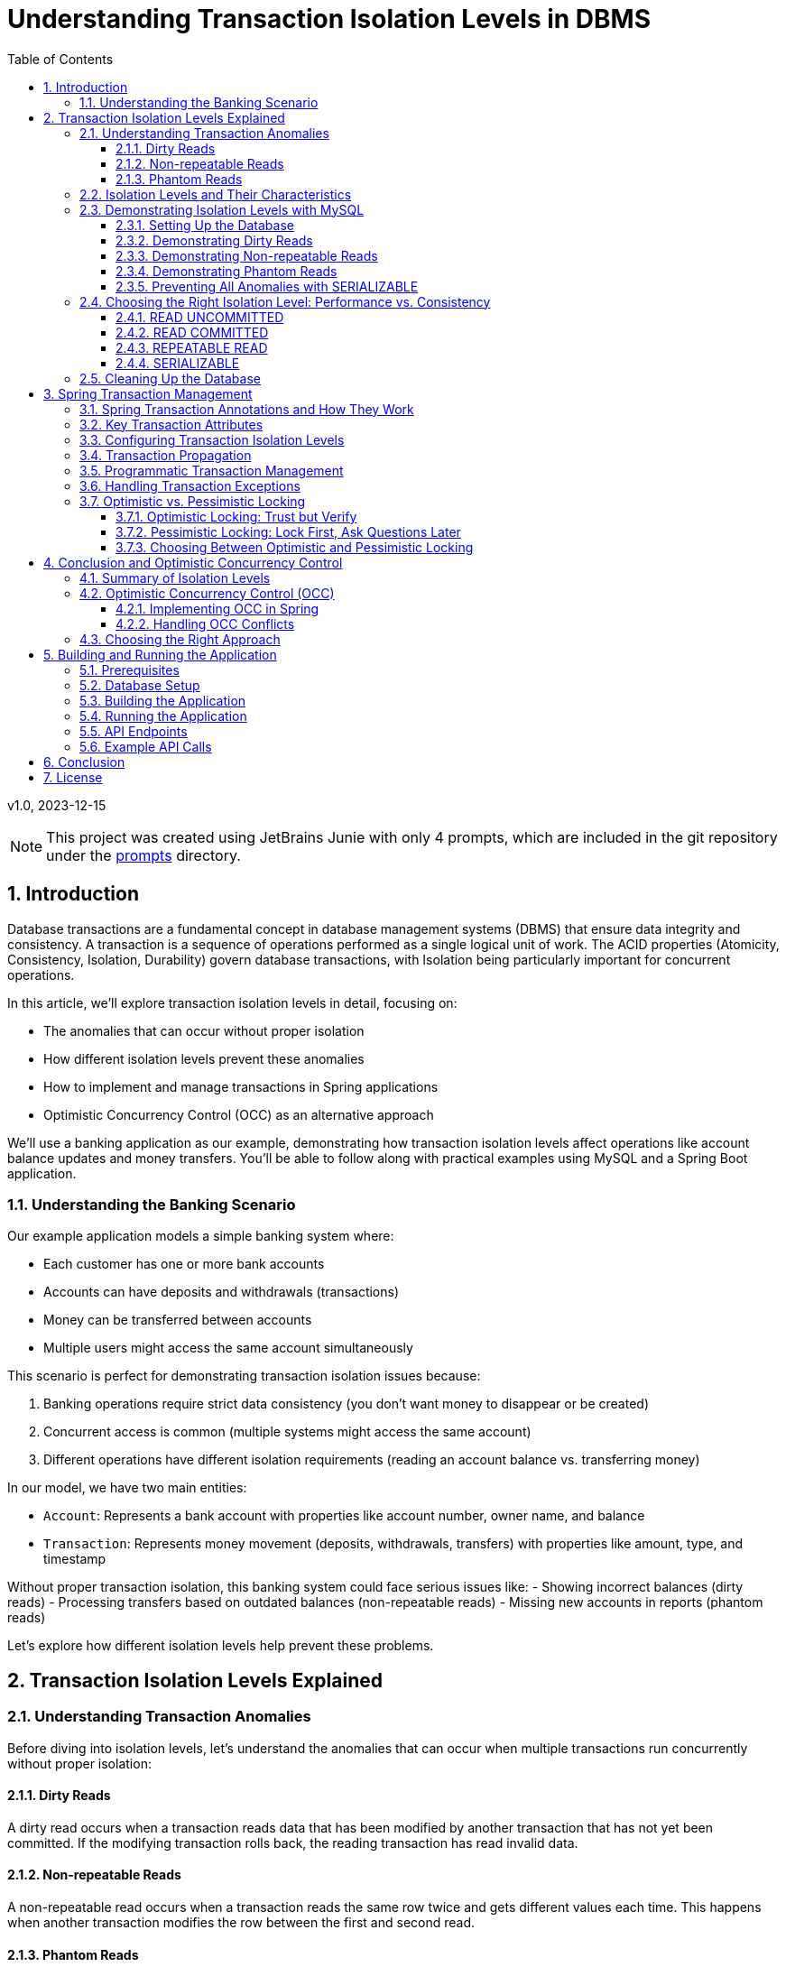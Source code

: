= Understanding Transaction Isolation Levels in DBMS
:toc: left
:toclevels: 3
:sectnums:
:source-highlighter: highlight.js
:icons: font
:imagesdir: images
:experimental:

v1.0, 2023-12-15

[NOTE]
====
This project was created using JetBrains Junie with only 4 prompts,
which are included in the git repository under the link:prompts[prompts] directory.
====

== Introduction

Database transactions are a fundamental concept in database management systems (DBMS) that ensure data integrity and consistency. A transaction is a sequence of operations performed as a single logical unit of work. The ACID properties (Atomicity, Consistency, Isolation, Durability) govern database transactions, with Isolation being particularly important for concurrent operations.

In this article, we'll explore transaction isolation levels in detail, focusing on:

* The anomalies that can occur without proper isolation
* How different isolation levels prevent these anomalies
* How to implement and manage transactions in Spring applications
* Optimistic Concurrency Control (OCC) as an alternative approach

We'll use a banking application as our example, demonstrating how transaction isolation levels affect operations like account balance updates and money transfers. You'll be able to follow along with practical examples using MySQL and a Spring Boot application.

=== Understanding the Banking Scenario

Our example application models a simple banking system where:

* Each customer has one or more bank accounts
* Accounts can have deposits and withdrawals (transactions)
* Money can be transferred between accounts
* Multiple users might access the same account simultaneously

This scenario is perfect for demonstrating transaction isolation issues because:

1. Banking operations require strict data consistency (you don't want money to disappear or be created)
2. Concurrent access is common (multiple systems might access the same account)
3. Different operations have different isolation requirements (reading an account balance vs. transferring money)

In our model, we have two main entities:

* `Account`: Represents a bank account with properties like account number, owner name, and balance
* `Transaction`: Represents money movement (deposits, withdrawals, transfers) with properties like amount, type, and timestamp

Without proper transaction isolation, this banking system could face serious issues like:
- Showing incorrect balances (dirty reads)
- Processing transfers based on outdated balances (non-repeatable reads)
- Missing new accounts in reports (phantom reads)

Let's explore how different isolation levels help prevent these problems.

== Transaction Isolation Levels Explained

=== Understanding Transaction Anomalies

Before diving into isolation levels, let's understand the anomalies that can occur when multiple transactions run concurrently without proper isolation:

==== Dirty Reads

A dirty read occurs when a transaction reads data that has been modified by another transaction that has not yet been committed. If the modifying transaction rolls back, the reading transaction has read invalid data.

==== Non-repeatable Reads

A non-repeatable read occurs when a transaction reads the same row twice and gets different values each time. This happens when another transaction modifies the row between the first and second read.

==== Phantom Reads

A phantom read occurs when a transaction re-executes a query that returns a set of rows satisfying a condition, and finds that the set of rows has changed due to another transaction that committed during the execution of the first transaction.

=== Isolation Levels and Their Characteristics

Database systems provide different isolation levels to prevent these anomalies:

[cols="1,1,1,1,3", options="header"]
|===
|Isolation Level |Dirty Reads |Non-repeatable Reads |Phantom Reads |Description

|READ UNCOMMITTED
|Possible
|Possible
|Possible
|Lowest isolation level. Transactions can see uncommitted changes made by other transactions.

|READ COMMITTED
|Prevented
|Possible
|Possible
|Transactions can only see committed changes made by other transactions.

|REPEATABLE READ
|Prevented
|Prevented
|Possible
|Transactions see a consistent snapshot of the data as it was at the beginning of the transaction.

|SERIALIZABLE
|Prevented
|Prevented
|Prevented
|Highest isolation level. Transactions are completely isolated from each other.
|===

=== Demonstrating Isolation Levels with MySQL

Let's see these isolation levels in action using MySQL. We'll use a banking scenario with accounts and transactions.

==== Setting Up the Database

First, let's connect to MySQL and create our database:

[source,sql]
----
mysql -u junie -p
Enter password: junie

CREATE DATABASE IF NOT EXISTS isolation_levels;
USE isolation_levels;

-- Create the accounts table
CREATE TABLE accounts (
    id BIGINT AUTO_INCREMENT PRIMARY KEY,
    account_number VARCHAR(50) NOT NULL UNIQUE,
    owner_name VARCHAR(100) NOT NULL,
    balance DECIMAL(10, 2) NOT NULL,
    version BIGINT DEFAULT 0
);

-- Create the transactions table
CREATE TABLE transactions (
    id BIGINT AUTO_INCREMENT PRIMARY KEY,
    account_id BIGINT NOT NULL,
    amount DECIMAL(10, 2) NOT NULL,
    description VARCHAR(255) NOT NULL,
    timestamp DATETIME NOT NULL,
    type VARCHAR(10) NOT NULL,
    FOREIGN KEY (account_id) REFERENCES accounts(id)
);

-- Insert sample accounts
INSERT INTO accounts (account_number, owner_name, balance) VALUES
('ACC001', 'John Doe', 1000.00),
('ACC002', 'Jane Smith', 2000.00);

-- Insert sample transactions
INSERT INTO transactions (account_id, amount, description, timestamp, type) VALUES
((SELECT id FROM accounts WHERE account_number = 'ACC001'), 500.00, 'Initial deposit', NOW(), 'CREDIT'),
((SELECT id FROM accounts WHERE account_number = 'ACC001'), 200.00, 'ATM withdrawal', NOW(), 'DEBIT'),
((SELECT id FROM accounts WHERE account_number = 'ACC002'), 1000.00, 'Salary deposit', NOW(), 'CREDIT'),
((SELECT id FROM accounts WHERE account_number = 'ACC002'), 300.00, 'Bill payment', NOW(), 'DEBIT');
----

==== Demonstrating Dirty Reads

To demonstrate dirty reads, we need to set the isolation level to READ UNCOMMITTED:

.Session 1
[source,sql]
----
-- Start a new session and set isolation level
SET SESSION TRANSACTION ISOLATION LEVEL READ UNCOMMITTED;
START TRANSACTION;

-- Check initial balance
SELECT * FROM accounts WHERE account_number = 'ACC001';
----

.Session 2
[source,sql]
----
-- Start another session
START TRANSACTION;

-- Update the balance but don't commit yet
UPDATE accounts SET balance = balance + 500 WHERE account_number = 'ACC001';

-- Don't commit yet!
----

.Session 1 (continued)
[source,sql]
----
-- Read the balance again - will see the uncommitted change (dirty read)
SELECT * FROM accounts WHERE account_number = 'ACC001';
----

.Session 2 (continued)
[source,sql]
----
-- Now rollback the transaction
ROLLBACK;
----

.Session 1 (continued)
[source,sql]
----
-- Read again - the balance is back to the original value
SELECT * FROM accounts WHERE account_number = 'ACC001';

-- End transaction
COMMIT;
----

In this example, Session 1 reads a value that was modified but not committed by Session 2. When Session 2 rolls back, the value read by Session 1 becomes invalid - this is a dirty read.

This problem is resolved by moving to the next isolation level: READ COMMITTED. By using READ COMMITTED isolation level, transactions will only see data that has been committed by other transactions, preventing dirty reads entirely.

==== Demonstrating Non-repeatable Reads

To demonstrate non-repeatable reads, we'll use READ COMMITTED isolation level:

.Session 1
[source,sql]
----
-- Set isolation level
SET SESSION TRANSACTION ISOLATION LEVEL READ COMMITTED;
START TRANSACTION;

-- Read the balance
SELECT * FROM accounts WHERE account_number = 'ACC001';
----

.Session 2
[source,sql]
----
-- Start another session
START TRANSACTION;

-- Update the balance
UPDATE accounts SET balance = balance + 1000 WHERE account_number = 'ACC001';

-- Commit the change
COMMIT;
----

.Session 1 (continued)
[source,sql]
----
-- Read the balance again - will see the committed change (non-repeatable read)
SELECT * FROM accounts WHERE account_number = 'ACC001';

-- End transaction
COMMIT;
----

In this example, Session 1 reads the same row twice but gets different values because Session 2 committed a change in between the reads. This is a non-repeatable read, which can lead to inconsistent data processing within a single transaction.

This problem is resolved by moving to the next isolation level: REPEATABLE READ. By using REPEATABLE READ isolation level, transactions will see a consistent snapshot of the data as it was at the beginning of the transaction, ensuring that repeated reads of the same data will yield the same results throughout the transaction.

==== Demonstrating Phantom Reads

To demonstrate phantom reads, we'll use REPEATABLE READ isolation level:

.Session 1
[source,sql]
----
-- Set isolation level
SET SESSION TRANSACTION ISOLATION LEVEL REPEATABLE READ;
START TRANSACTION;

-- Read accounts with balance > 1000
SELECT * FROM accounts WHERE balance > 1000;
----

.Session 2
[source,sql]
----
-- Start another session
START TRANSACTION;

-- Insert a new account with balance > 1000
INSERT INTO accounts (account_number, owner_name, balance) 
VALUES ('ACC004', 'New User', 5000);

-- Commit the change
COMMIT;
----

.Session 1 (continued)
[source,sql]
----
-- Read accounts with balance > 1000 again
-- In REPEATABLE READ, you won't see the new account (no phantom read)
SELECT * FROM accounts WHERE balance > 1000;

-- But if you explicitly request fresh data with a new transaction:
COMMIT;
START TRANSACTION;
SELECT * FROM accounts WHERE balance > 1000;
-- Now you'll see the new account

-- End transaction
COMMIT;
----

In REPEATABLE READ isolation level, MySQL prevents phantom reads within the same transaction for most operations. However, there are edge cases where phantom reads can still occur, particularly with range queries and inserts. Also, if you start a new transaction, you'll see the new data.

While REPEATABLE READ in MySQL provides strong protection against phantom reads (better than the SQL standard requires), the only isolation level that fully guarantees protection against phantom reads in all database systems is SERIALIZABLE.

==== Preventing All Anomalies with SERIALIZABLE

To prevent all anomalies, we can use SERIALIZABLE isolation level:

.Session 1
[source,sql]
----
-- Set isolation level
SET SESSION TRANSACTION ISOLATION LEVEL SERIALIZABLE;
START TRANSACTION;

-- Read accounts with balance > 1000
SELECT * FROM accounts WHERE balance > 1000;
----

.Session 2
[source,sql]
----
-- Start another session with SERIALIZABLE
SET SESSION TRANSACTION ISOLATION LEVEL SERIALIZABLE;
START TRANSACTION;

-- Try to insert a new account (this will wait for Session 1 to complete)
INSERT INTO accounts (account_number, owner_name, balance) 
VALUES ('ACC005', 'Another User', 6000);

-- This won't complete until Session 1 commits or rolls back
----

.Session 1 (continued)
[source,sql]
----
-- Read accounts with balance > 1000 again
-- You won't see any changes
SELECT * FROM accounts WHERE balance > 1000;

-- End transaction
COMMIT;
----

.Session 2 (continued)
[source,sql]
----
-- Now the insert will complete
COMMIT;
----

In SERIALIZABLE isolation level, transactions are completely isolated from each other, preventing all anomalies but potentially reducing concurrency. SERIALIZABLE achieves this by effectively making transactions run one after another (serially) rather than concurrently when they might conflict.

The key differences between REPEATABLE READ and SERIALIZABLE are:

1. REPEATABLE READ allows transactions to execute concurrently even when they might conflict, but takes snapshots to ensure consistent reads
2. SERIALIZABLE detects potential conflicts and forces transactions to wait, ensuring complete isolation
3. REPEATABLE READ may allow phantom reads in some edge cases (especially in databases other than MySQL)
4. SERIALIZABLE guarantees no phantom reads under any circumstances

=== Choosing the Right Isolation Level: Performance vs. Consistency

Each isolation level represents a trade-off between data consistency and performance:

==== READ UNCOMMITTED
* *Performance Impact*: Minimal - highest throughput of all isolation levels
* *When to Use*: Rarely used in production; might be suitable for reporting queries where approximate results are acceptable
* *Risks*: High risk of inconsistent data due to dirty reads

==== READ COMMITTED
* *Performance Impact*: Low - good performance with reasonable consistency
* *When to Use*: General-purpose operations where dirty reads must be avoided but some inconsistency is tolerable
* *Risks*: Non-repeatable reads and phantom reads can still occur
* *Common Use Cases*: Reading account information, generating non-critical reports

==== REPEATABLE READ
* *Performance Impact*: Moderate - some overhead for maintaining read consistency
* *When to Use*: When consistent reads within a transaction are important
* *Risks*: Potential for phantom reads in some database systems (less so in MySQL)
* *Common Use Cases*: Financial calculations, balance transfers where consistent reads are critical

==== SERIALIZABLE
* *Performance Impact*: High - significant reduction in concurrency
* *When to Use*: When absolute data consistency is required, even at the cost of performance
* *Risks*: Deadlocks and timeouts more likely; reduced throughput under high concurrency
* *Common Use Cases*: Critical financial transactions, regulatory compliance scenarios

In our banking application example, you might use different isolation levels for different operations:
- READ COMMITTED for viewing account details
- REPEATABLE READ for calculating interest
- SERIALIZABLE for executing money transfers between accounts

=== Cleaning Up the Database

Before moving on to the next section, let's clean up our database by dropping the tables we created:

[source,sql]
----
-- Drop tables (transactions first due to foreign key constraint)
DROP TABLE IF EXISTS transactions;
DROP TABLE IF EXISTS accounts;

-- Verify tables are gone
SHOW TABLES;
----

This ensures we start with a clean slate for the Spring application in the next section.

== Spring Transaction Management

Spring provides a comprehensive transaction management framework that simplifies working with transactions in Java applications. Let's explore how Spring manages transactions and how to configure different isolation levels.

=== Spring Transaction Annotations and How They Work

Spring's transaction management is primarily annotation-based, with `@Transactional` being the most important annotation. When you annotate a method with `@Transactional`, Spring creates a proxy around your object that intercepts calls to the annotated methods:

[source,java]
----
@Transactional(isolation = Isolation.READ_COMMITTED)
public void transferMoney(String fromAccount, String toAccount, BigDecimal amount) {
    // Transaction logic here
}
----

When a client calls this method, here's what happens behind the scenes:

1. The proxy intercepts the method call
2. The proxy starts a new transaction (or joins an existing one, depending on the propagation setting)
3. The proxy sets the appropriate isolation level, timeout, and read-only attributes
4. The proxy invokes the actual method
5. If the method completes normally, the proxy commits the transaction
6. If the method throws an exception, the proxy may roll back the transaction (depending on the exception type and rollback settings)

This declarative approach means you don't need to write explicit transaction management code in your business methods. Spring handles all the transaction boundaries, commit, and rollback operations automatically.

The `@Transactional` annotation can be applied at both class and method levels, with method-level annotations overriding class-level ones. This allows you to set default transaction behavior for all methods in a class while customizing specific methods as needed.

=== Key Transaction Attributes

Spring's `@Transactional` annotation supports several attributes that give you fine-grained control over transaction behavior:

The `isolation` attribute sets the transaction isolation level for the method. As we've discussed earlier, this determines how the transaction interacts with other concurrent transactions. For example, setting `isolation = Isolation.SERIALIZABLE` ensures the highest level of isolation but may impact performance under high concurrency.

The `propagation` attribute defines how transactions relate to each other when methods call other methods. The default value, `Propagation.REQUIRED`, means that the method will use an existing transaction if one exists, or create a new one if none exists. Other options like `Propagation.REQUIRES_NEW` always create a new transaction, suspending any existing one.

The `timeout` attribute specifies how long (in seconds) the transaction may run before timing out. This is useful for preventing long-running transactions from holding locks for extended periods. If a transaction exceeds this time limit, Spring will automatically roll it back.

The `readOnly` attribute is a hint to the transaction infrastructure that the transaction will not modify any data. This can enable optimizations in some databases and ORM frameworks. For example, Hibernate can skip dirty checking for read-only transactions, improving performance.

The `rollbackFor` and `noRollbackFor` attributes allow you to specify which exceptions should cause a transaction to roll back or not roll back. By default, runtime exceptions trigger a rollback while checked exceptions do not. These attributes let you customize this behavior for specific exception types.

=== Configuring Transaction Isolation Levels

Here's how to configure different isolation levels in Spring:

[source,java]
----
// READ UNCOMMITTED - allows dirty reads
@Transactional(isolation = Isolation.READ_UNCOMMITTED)
public Account getAccountReadUncommitted(String accountNumber) {
    return accountRepository.findByAccountNumber(accountNumber);
}

// READ COMMITTED - prevents dirty reads
@Transactional(isolation = Isolation.READ_COMMITTED)
public Account getAccountReadCommitted(String accountNumber) {
    return accountRepository.findByAccountNumber(accountNumber);
}

// REPEATABLE READ - prevents dirty and non-repeatable reads
@Transactional(isolation = Isolation.REPEATABLE_READ)
public Account getAccountRepeatableRead(String accountNumber) {
    return accountRepository.findByAccountNumber(accountNumber);
}

// SERIALIZABLE - prevents all anomalies
@Transactional(isolation = Isolation.SERIALIZABLE)
public Account getAccountSerializable(String accountNumber) {
    return accountRepository.findByAccountNumber(accountNumber);
}
----

=== Transaction Propagation

Transaction propagation defines how transactions relate to each other when methods are called within a transaction context:

[source,java]
----
// REQUIRED - Uses existing transaction or creates a new one
@Transactional(propagation = Propagation.REQUIRED)
public void methodA() {
    // Transaction logic
    methodB(); // Will use the same transaction
}

// REQUIRES_NEW - Always creates a new transaction
@Transactional(propagation = Propagation.REQUIRES_NEW)
public void methodB() {
    // Always runs in a new transaction
}
----

=== Programmatic Transaction Management

In addition to annotations, Spring also supports programmatic transaction management:

[source,java]
----
@Autowired
private PlatformTransactionManager transactionManager;

public void complexTransactionLogic() {
    TransactionTemplate template = new TransactionTemplate(transactionManager);
    template.setIsolationLevel(TransactionDefinition.ISOLATION_SERIALIZABLE);

    template.execute(status -> {
        // Transaction logic here
        return null;
    });
}
----

=== Handling Transaction Exceptions

Spring provides a rich exception hierarchy for transaction management:

[source,java]
----
@Transactional
public void transferWithExceptionHandling(String fromAccount, String toAccount, BigDecimal amount) {
    try {
        // Transaction logic
    } catch (DataAccessException e) {
        // Handle database-related exceptions
        throw new ServiceException("Database error during transfer", e);
    } catch (Exception e) {
        // Handle other exceptions
        throw new ServiceException("Error during transfer", e);
    }
}
----

=== Optimistic vs. Pessimistic Locking

Beyond isolation levels, Spring Data JPA provides two additional concurrency control mechanisms: optimistic and pessimistic locking. These approaches address the fundamental problem of concurrent data access from different perspectives.

==== Optimistic Locking: Trust but Verify

Optimistic locking operates on the assumption that conflicts are rare. Rather than locking resources preemptively, it allows multiple transactions to proceed simultaneously and checks for conflicts only at commit time. This approach is called "optimistic" because it optimistically assumes that most transactions won't conflict.

Here's how optimistic locking works in Spring Data JPA:

1. A version field is added to the entity class
2. When an entity is read, its current version is recorded
3. When an entity is updated, the version is checked against the database
4. If the version matches, the update proceeds and the version is incremented
5. If the version doesn't match, an OptimisticLockingFailureException is thrown

[source,java]
----
@Entity
public class Account {
    @Id
    @GeneratedValue
    private Long id;

    private String accountNumber;
    private BigDecimal balance;

    @Version
    private Long version; // This field enables optimistic locking

    // Getters and setters
}
----

Optimistic locking is particularly well-suited for:
- High-read, low-write scenarios
- Applications where conflicts are infrequent
- User interfaces that can handle conflict resolution (e.g., by showing a "someone else has modified this data" message)
- Environments where holding database locks for extended periods is problematic

==== Pessimistic Locking: Lock First, Ask Questions Later

Pessimistic locking takes the opposite approach: it assumes conflicts are likely and prevents them by acquiring locks on resources before they're accessed. This approach is "pessimistic" because it assumes the worst-case scenario and takes preventive measures.

Spring Data JPA supports several types of pessimistic locks:

1. *PESSIMISTIC_READ*: Acquires a shared lock that prevents other transactions from updating or deleting the data but allows them to read it
2. *PESSIMISTIC_WRITE*: Acquires an exclusive lock that prevents other transactions from reading, updating, or deleting the data
3. *PESSIMISTIC_FORCE_INCREMENT*: Similar to PESSIMISTIC_WRITE but also increments the version field

Here's how to use pessimistic locking in a repository:

[source,java]
----
public interface AccountRepository extends JpaRepository<Account, Long> {
    // Acquire a pessimistic write lock when finding an account
    @Lock(LockModeType.PESSIMISTIC_WRITE)
    @Query("SELECT a FROM Account a WHERE a.accountNumber = :accountNumber")
    Optional<Account> findByAccountNumberWithPessimisticLock(@Param("accountNumber") String accountNumber);

    // Acquire a pessimistic read lock
    @Lock(LockModeType.PESSIMISTIC_READ)
    @Query("SELECT a FROM Account a WHERE a.id = :id")
    Optional<Account> findByIdWithPessimisticReadLock(@Param("id") Long id);
}
----

Pessimistic locking is well-suited for:
- High-contention scenarios where conflicts are frequent
- Critical operations where conflicts must be prevented rather than resolved
- Short-lived transactions where lock holding time is minimal
- Situations where the cost of conflict resolution is higher than the cost of locking

==== Choosing Between Optimistic and Pessimistic Locking

The choice between optimistic and pessimistic locking depends on your application's characteristics:

- *Optimistic locking* provides better concurrency and scalability but requires conflict resolution logic
- *Pessimistic locking* prevents conflicts but reduces concurrency and can lead to deadlocks

In our banking application example, you might use:
- Optimistic locking for updating customer information or account settings
- Pessimistic locking for critical operations like money transfers or balance updates

== Conclusion and Optimistic Concurrency Control

=== Summary of Isolation Levels

Throughout this article, we've explored the four standard transaction isolation levels and their characteristics. Let's summarize what we've learned:

READ UNCOMMITTED is the lowest isolation level, allowing all types of anomalies (dirty reads, non-repeatable reads, and phantom reads) to occur. While it provides maximum concurrency and performance, it does so at the cost of data consistency. In our banking application, this level would be too risky for most operations as it could lead to incorrect balance calculations or duplicate transfers.

READ COMMITTED prevents dirty reads by ensuring that transactions only see committed data from other transactions. This provides a reasonable balance between performance and consistency for many applications. However, it still allows non-repeatable reads and phantom reads, which can be problematic for complex financial calculations or reports that need consistent data throughout a transaction.

REPEATABLE READ addresses the non-repeatable read issue by ensuring that if a transaction reads a row once, it will get the same data if it reads that row again, regardless of changes made by other transactions. This is achieved by taking a snapshot of the data at the beginning of the transaction. While this level prevents both dirty reads and non-repeatable reads, it may still allow phantom reads in some database systems (though MySQL's implementation provides stronger guarantees).

SERIALIZABLE, the highest isolation level, prevents all types of anomalies by essentially making transactions run one after another when they might conflict. This provides the strongest consistency guarantees but at the cost of reduced concurrency and potential performance issues under high load. In our banking application, we might reserve this level for the most critical operations like large money transfers or end-of-day reconciliation processes.

=== Optimistic Concurrency Control (OCC)

Optimistic Concurrency Control represents a fundamentally different approach to managing concurrent access to data compared to traditional isolation levels. While isolation levels focus on controlling how transactions interact with each other through database mechanisms, OCC takes a more application-centric approach.

At its core, OCC operates on the principle that conflicts between concurrent transactions are relatively rare in most applications. Instead of preventing conflicts through locks or isolation mechanisms, OCC allows transactions to proceed without restrictions but verifies at commit time that no conflicts have occurred.

This approach works by tracking the state of data when it's read and then checking whether that state has changed when the transaction attempts to commit. If the data hasn't changed, the commit succeeds; if it has changed, the transaction is rolled back and can be retried.

The primary advantage of OCC is that it allows for high concurrency without the overhead of maintaining locks or complex isolation mechanisms. This makes it particularly well-suited for modern web applications with many users but relatively few conflicts over the same data.

In our banking application, OCC might be used for operations like updating account settings or personal information, where conflicts are unlikely but still need to be handled correctly if they occur. For example, if two bank employees try to update a customer's address simultaneously, OCC would allow both operations to proceed but ensure that the second update doesn't accidentally overwrite the first one without acknowledging the conflict.

==== Implementing OCC in Spring

Spring Data JPA makes implementing OCC easy with the `@Version` annotation:

[source,java]
----
@Entity
public class Account {
    @Id
    @GeneratedValue
    private Long id;

    private String accountNumber;
    private BigDecimal balance;

    @Version
    private Long version;

    // Getters and setters
}
----

When multiple transactions try to update the same entity concurrently, Spring will throw an `OptimisticLockingFailureException` if a conflict is detected.

==== Handling OCC Conflicts

To handle OCC conflicts, you can catch and handle the exception:

[source,java]
----
@Service
public class AccountService {
    @Autowired
    private AccountRepository repository;

    @Transactional
    public void updateBalanceWithRetry(Long accountId, BigDecimal newBalance, int maxRetries) {
        int retries = 0;
        while (retries < maxRetries) {
            try {
                Account account = repository.findById(accountId).orElseThrow();
                account.setBalance(newBalance);
                repository.save(account);
                return; // Success
            } catch (OptimisticLockingFailureException e) {
                retries++;
                if (retries >= maxRetries) {
                    throw new ServiceException("Failed to update after " + maxRetries + " attempts");
                }
                // Wait before retrying
                try {
                    Thread.sleep(100);
                } catch (InterruptedException ie) {
                    Thread.currentThread().interrupt();
                }
            }
        }
    }
}
----

=== Choosing the Right Approach

Selecting the appropriate concurrency control strategy for your application requires careful consideration of several factors. There's no one-size-fits-all solution, and the best approach often involves using different strategies for different parts of your application.

First, assess your application's requirements for data consistency. Some operations, like viewing account balances, might tolerate slight inconsistencies, while others, like executing financial transactions, require absolute consistency. Map these requirements to the appropriate isolation levels or concurrency control mechanisms.

Next, evaluate the performance implications of your choices. Higher isolation levels and pessimistic locking provide stronger consistency guarantees but can significantly impact performance under high concurrency. Consider whether your application can handle the potential performance overhead or if a more optimistic approach would be better.

The nature of your data access patterns also plays a crucial role. Analyze the likelihood of conflicts in your application by considering questions like: How often will multiple users try to update the same data simultaneously? Are certain entities more contended than others? This analysis will help you decide between optimistic and pessimistic approaches.

Finally, there's no substitute for thorough testing under realistic concurrent loads. Theoretical understanding is important, but real-world behavior can sometimes be surprising. Set up test scenarios that mimic your expected production load and verify that your chosen approach maintains both consistency and acceptable performance.

In our banking application example, we might use a mixed approach:
- READ COMMITTED isolation for general account viewing
- REPEATABLE READ for generating financial reports
- SERIALIZABLE for critical money transfers
- Optimistic locking for customer profile updates
- Pessimistic locking for balance updates

By understanding the trade-offs between different concurrency control approaches and carefully matching them to your application's needs, you can build systems that are both consistent and performant.

== Building and Running the Application

=== Prerequisites

* Java 17 or higher
* Maven 3.6 or higher
* MySQL 8.0 or higher

=== Database Setup

Create the database and user:

[source,sql]
----
CREATE DATABASE isolation_levels;
CREATE USER 'junie'@'localhost' IDENTIFIED BY 'junie';
GRANT ALL PRIVILEGES ON isolation_levels.* TO 'junie'@'localhost';
FLUSH PRIVILEGES;
----

=== Building the Application

[source,bash]
----
# Clone the repository
git clone https://github.com/jetbrains/isolation-levels-demo.git
cd isolation-levels-demo

# Build the application
mvn clean package
----

=== Running the Application

[source,bash]
----
# Run the application
java -jar target/isolation_levels-1.0-SNAPSHOT.jar
----

The application will start on port 8080 and automatically create the necessary tables and sample data.

=== API Endpoints

The application provides several REST endpoints to demonstrate transaction isolation levels:

* `GET /api/accounts`: Get all accounts
* `GET /api/accounts/{accountNumber}?isolationLevel=READ_COMMITTED`: Get an account with specified isolation level
* `PUT /api/accounts/{accountNumber}/balance`: Update an account's balance
* `POST /api/transactions/transfer`: Transfer money between accounts

=== Example API Calls

[source,bash]
----
# Get all accounts
curl -X GET http://localhost:8080/api/accounts

# Get an account with READ_UNCOMMITTED isolation level
curl -X GET "http://localhost:8080/api/accounts/ACC001?isolationLevel=READ_UNCOMMITTED"

# Update an account's balance
curl -X PUT http://localhost:8080/api/accounts/ACC001/balance \
  -H "Content-Type: application/json" \
  -d '{"balance": "1500.00"}'

# Transfer money between accounts
curl -X POST http://localhost:8080/api/transactions/transfer \
  -H "Content-Type: application/json" \
  -d '{"fromAccountNumber": "ACC001", "toAccountNumber": "ACC002", "amount": "500.00"}'
----

== Conclusion

Understanding transaction isolation levels is crucial for developing robust database applications. By choosing the appropriate isolation level, you can balance data consistency with performance requirements.

Spring's transaction management framework provides a powerful and flexible way to implement transactions in Java applications, with support for different isolation levels, propagation behaviors, and concurrency control mechanisms.

Whether you choose traditional isolation levels or optimistic concurrency control, the key is to understand the trade-offs and select the approach that best fits your application's needs.

== License

This project is licensed under the MIT License - see the link:LICENSE[LICENSE] file for details.

The MIT License is a permissive license that allows you to use, modify, distribute, and sublicense the code, even for commercial purposes, provided that you include the original copyright notice and license terms in any copy of the software/source code.
